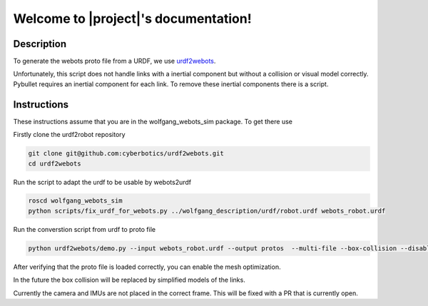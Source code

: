 Welcome to |project|'s documentation!
================================================

Description
-----------

To generate the webots proto file from a URDF, we use urdf2webots_.

Unfortunately, this script does not handle links with a inertial component
but without a collision or visual model correctly.
Pybullet requires an inertial component for each link. To remove these inertial components there is a script.

.. _urdf2webots: https://github.com/cyberbotics/urdf2webots

Instructions
------------

These instructions assume that you are in the wolfgang_webots_sim package.
To get there use

.. code-block:: bash
  roscd wolfgang_webots_sim


Firstly clone the urdf2robot repository

.. code-block:: bash

  git clone git@github.com:cyberbotics/urdf2webots.git
  cd urdf2webots

Run the script to adapt the urdf to be usable by webots2urdf

.. code-block:: bash

  roscd wolfgang_webots_sim
  python scripts/fix_urdf_for_webots.py ../wolfgang_description/urdf/robot.urdf webots_robot.urdf

Run the converstion script from urdf to proto file

.. code-block:: bash

  python urdf2webots/demo.py --input webots_robot.urdf --output protos  --multi-file --box-collision --disable-mesh-optimization

After verifying that the proto file is loaded correctly, you can enable the mesh optimization.

In the future the box collision will be replaced by simplified models of the links.

Currently the camera and IMUs are not placed in the correct frame. This will be fixed with a PR that is currently open.